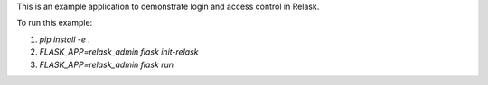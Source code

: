 This is an example application to demonstrate login and access control in Relask.

To run this example:

1. `pip install -e .`
2. `FLASK_APP=relask_admin flask init-relask`
3. `FLASK_APP=relask_admin flask run`
